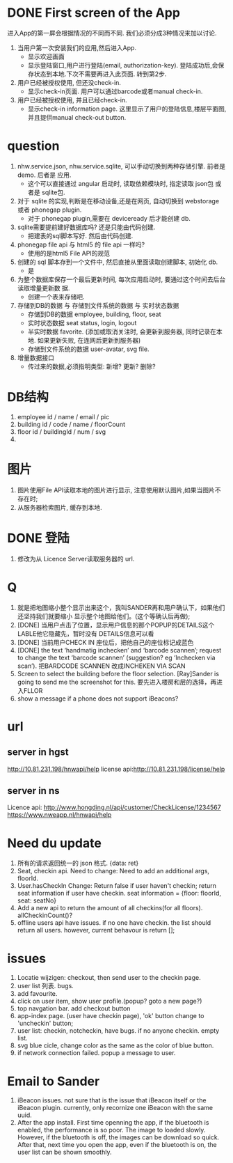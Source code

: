 
* DONE First screen of the App 

进入App的第一屏会根据情况的不同而不同. 我们必须分成3种情况来加以讨论.

1. 当用户第一次安装我们的应用,然后进入App.
   - 显示欢迎画面
   - 显示登陆窗口,用户进行登陆(email, authorization-key). 
     登陆成功后,会保存状态到本地.下次不需要再进入此页面. 转到第2步.

2. 用户已经被授权使用, 但还没check-in.
   - 显示check-in页面. 
     用户可以通过barcode或者manual check-in.

3. 用户已经被授权使用, 并且已经check-in.
   - 显示check-in information page.
     这里显示了用户的登陆信息,楼层平面图,并且提供manual check-out button.

* question
1. nhw.service.json, nhw.service.sqlite, 可以手动切换到两种存储引擎. 前者是demo. 后者是
   应用.
   - 这个可以直接通过 angular 启动时, 读取依赖模块时, 指定读取 json包 或者是 sqlite包.
2. 对于 sqlite 的实现,判断是在移动设备,还是在网页, 自动切换到 webstorage 或者 phonegap
   plugin.
   - 对于 phonegap plugin,需要在 deviceready 后才能创建 db.
3. sqlite需要提前建好数据库吗? 还是只能由代码创建. 
   - 把建表的sql脚本写好. 然后由代码创建.
4. phonegap file api 与 html5 的 file api 一样吗?
   - 使用的是html5 File API的规范
5. 创建的 sql 脚本存到一个文件中, 然后直接从里面读取创建脚本, 初始化 db.
   - 是
6. 为整个数据库保存一个最后更新时间, 每次应用启动时, 要通过这个时间去后台读取增量更新数
   据.
   - 创建一个表来存储吧.
7. 存储到DB的数据 与 存储到文件系统的数据 与 实时状态数据
   - 存储到DB的数据 
     employee, building, floor, seat
   - 实时状态数据
     seat status, login, logout
   - 半实时数据
     favorite. 
     (添加或取消关注时, 会更新到服务器, 同时记录在本地. 如果更新失败, 在连网后更新到服务器)
   - 存储到文件系统的数据
     user-avatar, svg file.
8. 增量数据接口
   - 传过来的数据,必须指明类型: 新增? 更新? 删除?

* DB结构
1. employee
   id / name / email / pic 
2. building
   id / code / name / floorCount 
3. floor
   id / buildingId / num / svg 
4. 

* 图片
1. 图片使用File API读取本地的图片进行显示, 注意使用默认图片,如果当图片不存在时;
2. 从服务器检索图片, 缓存到本地. 

* DONE 登陆
1. 修改为从 Licence Server读取服务器的 url.

* Q
1. 就是把地图缩小整个显示出来这个，我叫SANDER再和用户确认下，如果他们还坚持我们就要缩小
   显示整个地图给他们。(这个等确认后再做);
2. [DONE] 当用户点击了位置，显示用户信息的那个POPUP的DETAILS这个LABLE他它隐藏先，暂时没有
   DETAILS信息可以看
3. [DONE] 当前用户CHECK IN 座位后，把他自己的座位标记成蓝色
4. [DONE] the text ‘handmatig inchecken’ and ‘barcode scannen’; request to change the text
   ‘barcode scannen’ (suggestion? eg ‘Inchecken via scan’).
   把BARDCODE SCANNEN 改成INCHEKEN VIA SCAN
5. Screen to select the building before the floor selection.
   [Ray]Sander is going to send me the screenshot for this.
   要先进入楼房和层的选择，再进入FLLOR
6. show a message if a phone does not support iBeacons?

* url
** server in hgst  
http://10.81.231.198/hnwapi/help
license api:http://10.81.231.198/license/help

** server in ns
Licence api: http://www.hongding.nl/api/customer/CheckLicense/1234567
https://www.nweapp.nl/hnwapi/help

* Need du update
1. 所有的请求返回统一的 json 格式. 
   {data: ret}
2. Seat, checkin api. Need to change: 
   Need to add an additional args, floorId. 
3. User.hasCheckIn  Change:
   Return false if user haven't checkin;
   return seat information if user have checkin. 
   seat information = {floor: floorId, seat: seatNo}
4. Add a new api to return the amount of all checkins(for all floors).
   allCheckinCount()?
5. offline users api have issues. if no one have checkin. the list should return all
   users. however, current behavour is return [];
* issues
1. Locatie wijzigen: checkout, then send user to the checkin page.
2. user list 列表. bugs.
3. add favourite.
4. click on user item, show user profile.(popup? goto a new page?)
5. top navgation bar. add checkout button
6. app-index page. (user have checkin page), 'ok' button change to 'uncheckin' button;
7. user list: checkin, notcheckin, have bugs. if no anyone checkin. empty list.
8. svg blue cicle, change color as the same as the color of blue button.
9. if network connection failed. popup a message to user.

* Email to Sander
1. iBeacon issues. not sure that is the issue that iBeacon itself or the iBeacon
  plugin. currently, only recornize one iBeacon with the same uuid.
2. After the app install. First time openning the app, if the bluetooth is enabled, the
   performance is so poor. The image to loaded slowly. However, if the bluetooth is off,
   the images can be download so quick. After that, next time you open the app, even if
   the bluetooth is on, the user list can be shown smoothly.
  

